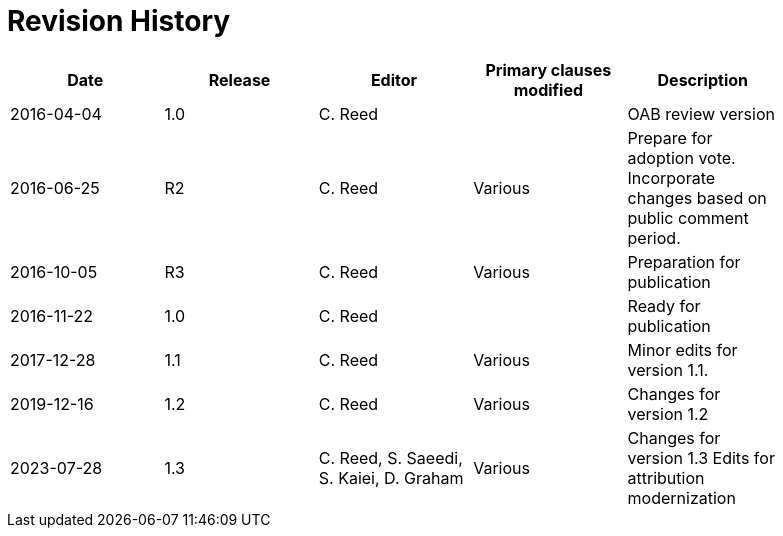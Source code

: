 [appendix]
:appendix-caption: Annex
= Revision History

[width="90%",options="header"]
|===
|Date |Release |Editor | Primary clauses modified |Description
|2016-04-04 |1.0 |C. Reed | |OAB review version
|2016-06-25 |R2 |C. Reed |Various |Prepare for adoption vote. Incorporate changes based on public comment period.
|2016-10-05 |R3 |C. Reed |Various |Preparation for publication
|2016-11-22 |1.0 |C. Reed | |Ready for publication
|2017-12-28 |1.1 |C. Reed |Various |Minor edits for version 1.1.
|2019-12-16 |1.2 |C. Reed | Various |Changes for version 1.2
|2023-07-28 |1.3 |C. Reed, S. Saeedi, S. Kaiei, D. Graham | Various | Changes for version 1.3 Edits for attribution modernization
|===

